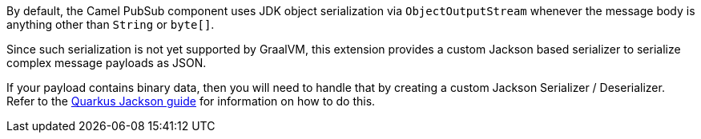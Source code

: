 By default, the Camel PubSub component uses JDK object serialization via `ObjectOutputStream` whenever the message body is anything other than `String` or `byte[]`.

Since such serialization is not yet supported by GraalVM, this extension provides a custom Jackson based serializer to serialize complex message payloads as JSON.

If your payload contains binary data, then you will need to handle that by creating a custom Jackson Serializer / Deserializer. Refer to the https://quarkus.io/guides/writing-extensions#customizing-jackson[Quarkus Jackson guide] for
information on how to do this.
